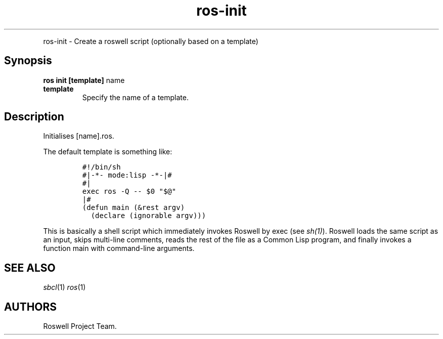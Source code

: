 .TH "ros-init" "1" "" "" ""
.nh \" Turn off hyphenation by default.
.PP
ros-init - Create a roswell script (optionally based on a template)
.SH Synopsis
.PP
\f[B]ros init [template]\f[] name
.TP
.B template
Specify the name of a template.
.RS
.RE
.SH Description
.PP
Initialises [name].ros.
.PP
The default template is something like:
.IP
.nf
\f[C]
#!/bin/sh
#|-*-\ mode:lisp\ -*-|#
#|
exec\ ros\ -Q\ --\ $0\ "$\@"
|#
(defun\ main\ (&rest\ argv)
\ \ (declare\ (ignorable\ argv)))
\f[]
.fi
.PP
This is basically a shell script which immediately invokes Roswell by
exec (see \f[I]sh(1)\f[]).
Roswell loads the same script as an input, skips multi-line comments,
reads the rest of the file as a Common Lisp program, and finally invokes
a function main with command-line arguments.
.SH SEE ALSO
.PP
\f[I]sbcl\f[](1) \f[I]ros\f[](1)
.SH AUTHORS
Roswell Project Team.
